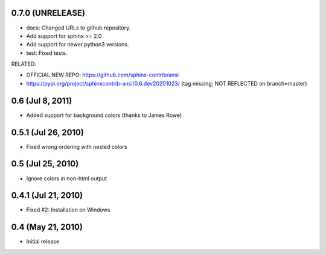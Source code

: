 0.7.0 (UNRELEASE)
=====================

- docs: Changed URLs to github repository.
- Add support for sphinx >= 2.0
- Add support for newer python3 versions.
- test: Fixed tests.

RELATED:

- OFFICIAL NEW REPO: https://github.com/sphinx-contrib/ansi
- https://pypi.org/project/sphinxcontrib-ansi/0.6.dev20201023/
  (tag missing; NOT REFLECTED on branch=master)

0.6 (Jul 8, 2011)
=================

- Added support for background colors (thanks to James Rowe)


0.5.1 (Jul 26, 2010)
====================

- Fixed wrong ordering with nested colors


0.5 (Jul 25, 2010)
==================

- Ignore colors in non-html output


0.4.1 (Jul 21, 2010)
====================

- Fixed #2:  Installation on Windows


0.4 (May 21, 2010)
==================

- Initial release
